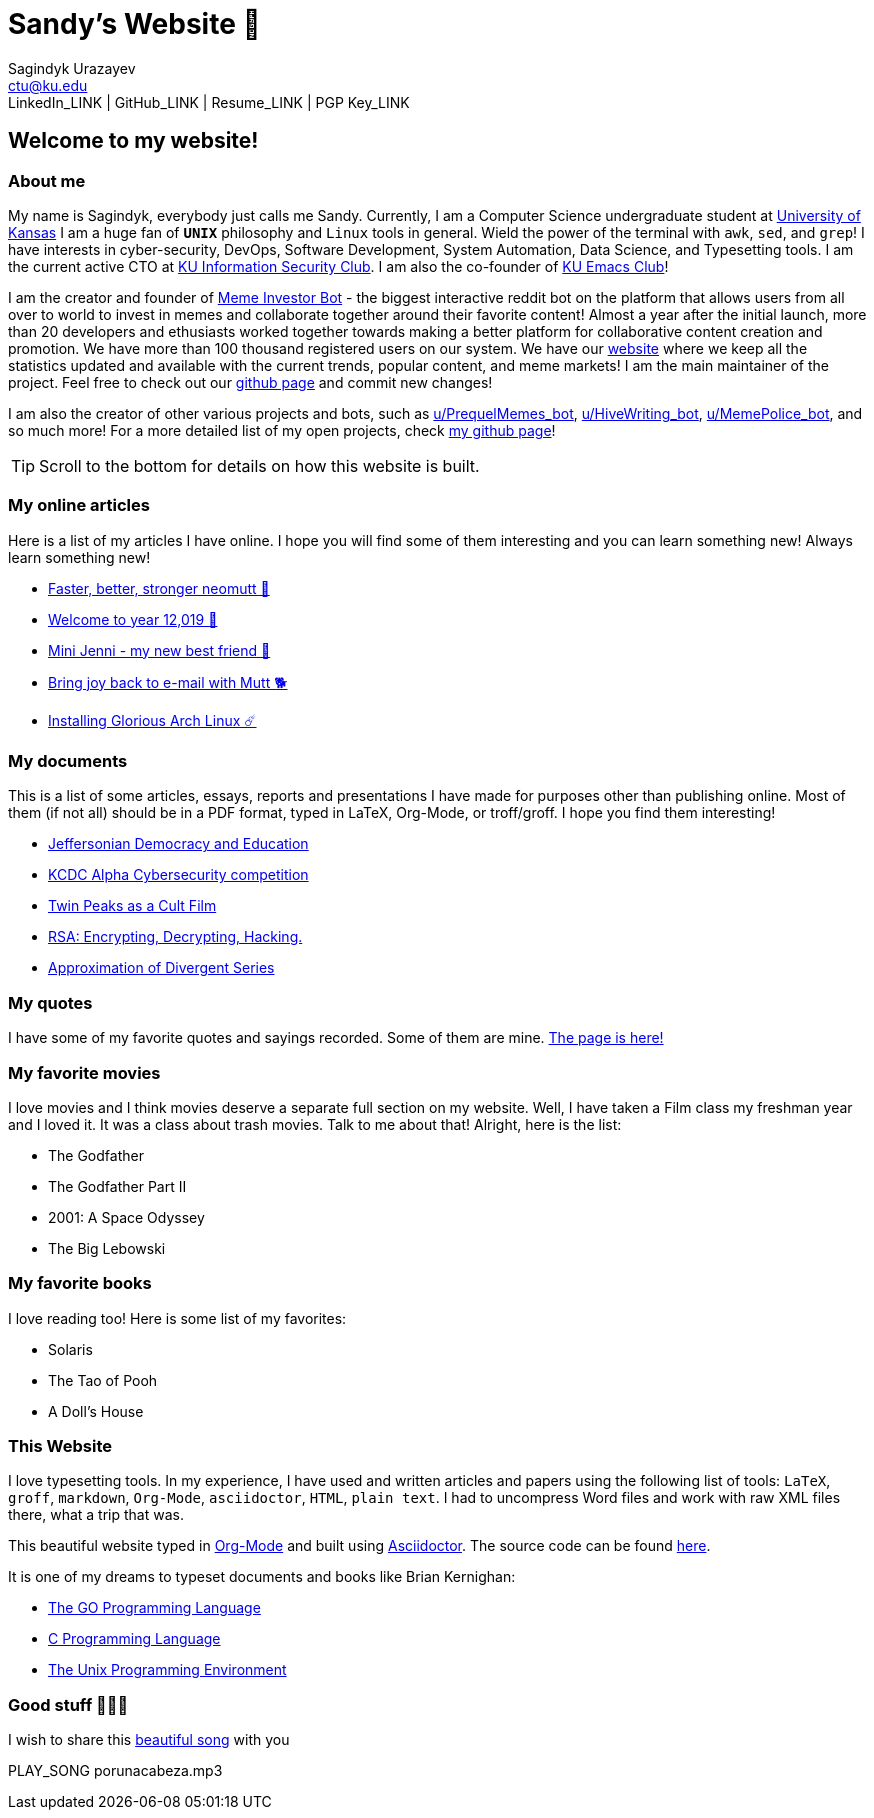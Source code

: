 = Sandy's Website 🚀
Sagindyk Urazayev <ctu@ku.edu>
LinkedIn_LINK | GitHub_LINK | Resume_LINK | PGP Key_LINK 

== Welcome to my website!

=== About me

My name is Sagindyk, everybody just calls me Sandy. Currently, I am a
Computer Science undergraduate student at https://ku.edu[University of
Kansas] I am a huge fan of `*UNIX*` philosophy and `Linux` tools in
general. Wield the power of the terminal with `awk`, `sed`, and `grep`!
I have interests in cyber-security, DevOps, Software Development, System
Automation, Data Science, and Typesetting tools. I am the current active
CTO at https://kuisc.com[KU Information Security Club]. I am also the
co-founder of https://kuemacs.github.io/[KU Emacs Club]!

I am the creator and founder of
https://reddit.com/u/MemeInvestor_bot[Meme Investor Bot] - the biggest
interactive reddit bot on the platform that allows users from all over
to world to invest in memes and collaborate together around their
favorite content! Almost a year after the initial launch, more than 20
developers and ethusiasts worked together towards making a better
platform for collaborative content creation and promotion. We have more
than 100 thousand registered users on our system. We have our
https://meme.market[website] where we keep all the statistics updated
and available with the current trends, popular content, and meme
markets! I am the main maintainer of the project. Feel free to check out
our https://github.com/thecsw/memeinvestor_bot[github page] and commit
new changes!

I am also the creator of other various projects and bots, such as
https://reddit.com/u/prequelmemes_bot[u/PrequelMemes_bot],
https://reddit.com/u/HiveWriting_bot[u/HiveWriting_bot],
https://reddit.com/u/MemePolice_bot[u/MemePolice_bot], and so much
more! For a more detailed list of my open projects, check
https://github.com/thecsw[my github page]!

TIP: Scroll to the bottom for details on how this website is built.

=== My online articles

Here is a list of my articles I have online. I hope you will find some
of them interesting and you can learn something new! Always learn
something new!

* link:./articles/better_mutt/[Faster, better, stronger neomutt 🐩]
* link:./articles/year_12019/[Welcome to year 12,019 📅]
* link:./articles/mini_jenni/[Mini Jenni - my new best friend 🏮]
* link:./articles/using_mutt/[Bring joy back to e-mail with Mutt 🐕]
* link:./articles/installing_arch/[Installing Glorious Arch Linux ☄️]

=== My documents

This is a list of some articles, essays, reports and presentations I
have made for purposes other than publishing online. Most of them (if
not all) should be in a PDF format, typed in LaTeX, Org-Mode, or
troff/groff. I hope you find them interesting!

* link:./documents/20191005-Jeffersonian-Democracy.pdf[Jeffersonian
Democracy and Education]
* link:./documents/20190320-KCDC-Alpha-Report.pdf[KCDC Alpha
Cybersecurity competition]
* link:./documents/20181130-Twin-Peaks-as-a-Cult-Film.pdf[Twin Peaks as
a Cult Film]
* link:./documents/20180500-IB-EE-RSA.pdf[RSA: Encrypting, Decrypting,
Hacking.]
* link:./documents/20180400-Approximation-of-Divergent-Series.pdf[Approximation
of Divergent Series]

=== My quotes

I have some of my favorite quotes and sayings recorded. Some of them are
mine. link:./quotes[The page is here!]

=== My favorite movies

I love movies and I think movies deserve a separate full section on my
website. Well, I have taken a Film class my freshman year and I loved
it. It was a class about trash movies. Talk to me about that! Alright,
here is the list:

* The Godfather
* The Godfather Part II
* 2001: A Space Odyssey
* The Big Lebowski

=== My favorite books

I love reading too! Here is some list of my favorites:

* Solaris
* The Tao of Pooh
* A Doll's House

=== This Website

I love typesetting tools. In my experience, I have used and written
articles and papers using the following list of tools: `LaTeX`, `groff`,
`markdown`, `Org-Mode`, `asciidoctor`, `HTML`, `plain text`. I had to
uncompress Word files and work with raw XML files there, what a trip
that was.

This beautiful website typed in https://orgmode.org/[Org-Mode] and built
using http://asciidoctor.org[Asciidoctor]. The source code can be found
https://github.com/thecsw/thecsw.github.io[here].

It is one of my dreams to typeset documents and books like Brian
Kernighan:

* https://www.amazon.com/Programming-Language-Addison-Wesley-Professional-Computing/dp/0134190440/ref=sr_1_1?keywords=The+go+programming+languagu&qid=1556766950&s=gateway&sr=8-1-spell[The
GO Programming Language, title="Best GO Book you can find out there"]
* https://www.amazon.com/Programming-Language-2nd-Brian-Kernighan/dp/0131103628/ref=sr_1_2?crid=3CGWLG27VTZ18&keywords=the+c+programming+language+2nd+edition&qid=1556952161&s=gateway&sprefix=The+c+program%252Caps%252C182&sr=8-2[C
Programming Language, 2nd Edition, title="The Bible of computing world"]
* https://www.amazon.com/gp/product/013937681X/ref=dbs_a_def_rwt_hsch_vapi_taft_p1_i5[The
Unix Programming Environment, title="The Almanac of computing world"]

=== Good stuff 💃💃💃

I wish to share this
https://en.wikipedia.org/wiki/Por_una_Cabeza[beautiful song] with you

PLAY_SONG porunacabeza.mp3
